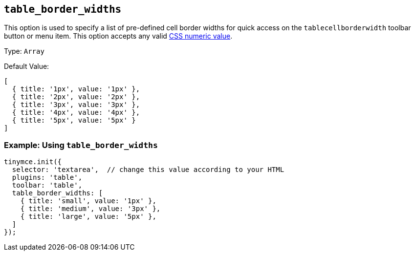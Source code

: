 [[table_border_widths]]
== `+table_border_widths+`

This option is used to specify a list of pre-defined cell border widths for quick access on the `+tablecellborderwidth+` toolbar button or menu item. This option accepts any valid https://developer.mozilla.org/en-US/docs/Web/CSS/CSS_Values_and_Units#numeric_data_types[CSS numeric value].

Type: `+Array+`

Default Value:
[source,js,subs="attributes+"]
----
[
  { title: '1px', value: '1px' },
  { title: '2px', value: '2px' },
  { title: '3px', value: '3px' },
  { title: '4px', value: '4px' },
  { title: '5px', value: '5px' }
]
----

=== Example: Using `table_border_widths`

[source,js,subs="attributes+"]
----
tinymce.init({
  selector: 'textarea',  // change this value according to your HTML
  plugins: 'table',
  toolbar: 'table',
  table_border_widths: [
    { title: 'small', value: '1px' },
    { title: 'medium', value: '3px' },
    { title: 'large', value: '5px' },
  ]
});
----
